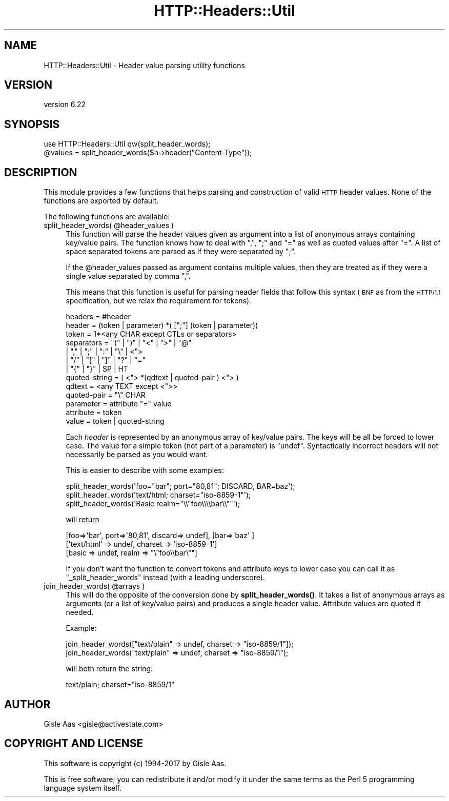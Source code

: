 .\" Automatically generated by Pod::Man 4.10 (Pod::Simple 3.35)
.\"
.\" Standard preamble:
.\" ========================================================================
.de Sp \" Vertical space (when we can't use .PP)
.if t .sp .5v
.if n .sp
..
.de Vb \" Begin verbatim text
.ft CW
.nf
.ne \\$1
..
.de Ve \" End verbatim text
.ft R
.fi
..
.\" Set up some character translations and predefined strings.  \*(-- will
.\" give an unbreakable dash, \*(PI will give pi, \*(L" will give a left
.\" double quote, and \*(R" will give a right double quote.  \*(C+ will
.\" give a nicer C++.  Capital omega is used to do unbreakable dashes and
.\" therefore won't be available.  \*(C` and \*(C' expand to `' in nroff,
.\" nothing in troff, for use with C<>.
.tr \(*W-
.ds C+ C\v'-.1v'\h'-1p'\s-2+\h'-1p'+\s0\v'.1v'\h'-1p'
.ie n \{\
.    ds -- \(*W-
.    ds PI pi
.    if (\n(.H=4u)&(1m=24u) .ds -- \(*W\h'-12u'\(*W\h'-12u'-\" diablo 10 pitch
.    if (\n(.H=4u)&(1m=20u) .ds -- \(*W\h'-12u'\(*W\h'-8u'-\"  diablo 12 pitch
.    ds L" ""
.    ds R" ""
.    ds C` ""
.    ds C' ""
'br\}
.el\{\
.    ds -- \|\(em\|
.    ds PI \(*p
.    ds L" ``
.    ds R" ''
.    ds C`
.    ds C'
'br\}
.\"
.\" Escape single quotes in literal strings from groff's Unicode transform.
.ie \n(.g .ds Aq \(aq
.el       .ds Aq '
.\"
.\" If the F register is >0, we'll generate index entries on stderr for
.\" titles (.TH), headers (.SH), subsections (.SS), items (.Ip), and index
.\" entries marked with X<> in POD.  Of course, you'll have to process the
.\" output yourself in some meaningful fashion.
.\"
.\" Avoid warning from groff about undefined register 'F'.
.de IX
..
.nr rF 0
.if \n(.g .if rF .nr rF 1
.if (\n(rF:(\n(.g==0)) \{\
.    if \nF \{\
.        de IX
.        tm Index:\\$1\t\\n%\t"\\$2"
..
.        if !\nF==2 \{\
.            nr % 0
.            nr F 2
.        \}
.    \}
.\}
.rr rF
.\" ========================================================================
.\"
.IX Title "HTTP::Headers::Util 3"
.TH HTTP::Headers::Util 3 "2020-02-24" "perl v5.28.2" "User Contributed Perl Documentation"
.\" For nroff, turn off justification.  Always turn off hyphenation; it makes
.\" way too many mistakes in technical documents.
.if n .ad l
.nh
.SH "NAME"
HTTP::Headers::Util \- Header value parsing utility functions
.SH "VERSION"
.IX Header "VERSION"
version 6.22
.SH "SYNOPSIS"
.IX Header "SYNOPSIS"
.Vb 2
\&  use HTTP::Headers::Util qw(split_header_words);
\&  @values = split_header_words($h\->header("Content\-Type"));
.Ve
.SH "DESCRIPTION"
.IX Header "DESCRIPTION"
This module provides a few functions that helps parsing and
construction of valid \s-1HTTP\s0 header values.  None of the functions are
exported by default.
.PP
The following functions are available:
.ie n .IP "split_header_words( @header_values )" 4
.el .IP "split_header_words( \f(CW@header_values\fR )" 4
.IX Item "split_header_words( @header_values )"
This function will parse the header values given as argument into a
list of anonymous arrays containing key/value pairs.  The function
knows how to deal with \*(L",\*(R", \*(L";\*(R" and \*(L"=\*(R" as well as quoted values after
\&\*(L"=\*(R".  A list of space separated tokens are parsed as if they were
separated by \*(L";\*(R".
.Sp
If the \f(CW@header_values\fR passed as argument contains multiple values,
then they are treated as if they were a single value separated by
comma \*(L",\*(R".
.Sp
This means that this function is useful for parsing header fields that
follow this syntax (\s-1BNF\s0 as from the \s-1HTTP/1.1\s0 specification, but we relax
the requirement for tokens).
.Sp
.Vb 2
\&  headers           = #header
\&  header            = (token | parameter) *( [";"] (token | parameter))
\&
\&  token             = 1*<any CHAR except CTLs or separators>
\&  separators        = "(" | ")" | "<" | ">" | "@"
\&                    | "," | ";" | ":" | "\e" | <">
\&                    | "/" | "[" | "]" | "?" | "="
\&                    | "{" | "}" | SP | HT
\&
\&  quoted\-string     = ( <"> *(qdtext | quoted\-pair ) <"> )
\&  qdtext            = <any TEXT except <">>
\&  quoted\-pair       = "\e" CHAR
\&
\&  parameter         = attribute "=" value
\&  attribute         = token
\&  value             = token | quoted\-string
.Ve
.Sp
Each \fIheader\fR is represented by an anonymous array of key/value
pairs.  The keys will be all be forced to lower case.
The value for a simple token (not part of a parameter) is \f(CW\*(C`undef\*(C'\fR.
Syntactically incorrect headers will not necessarily be parsed as you
would want.
.Sp
This is easier to describe with some examples:
.Sp
.Vb 3
\&   split_header_words(\*(Aqfoo="bar"; port="80,81"; DISCARD, BAR=baz\*(Aq);
\&   split_header_words(\*(Aqtext/html; charset="iso\-8859\-1"\*(Aq);
\&   split_header_words(\*(AqBasic realm="\e\e"foo\e\e\e\ebar\e\e""\*(Aq);
.Ve
.Sp
will return
.Sp
.Vb 3
\&   [foo=>\*(Aqbar\*(Aq, port=>\*(Aq80,81\*(Aq, discard=> undef], [bar=>\*(Aqbaz\*(Aq ]
\&   [\*(Aqtext/html\*(Aq => undef, charset => \*(Aqiso\-8859\-1\*(Aq]
\&   [basic => undef, realm => "\e"foo\e\ebar\e""]
.Ve
.Sp
If you don't want the function to convert tokens and attribute keys to
lower case you can call it as \f(CW\*(C`_split_header_words\*(C'\fR instead (with a
leading underscore).
.ie n .IP "join_header_words( @arrays )" 4
.el .IP "join_header_words( \f(CW@arrays\fR )" 4
.IX Item "join_header_words( @arrays )"
This will do the opposite of the conversion done by \fBsplit_header_words()\fR.
It takes a list of anonymous arrays as arguments (or a list of
key/value pairs) and produces a single header value.  Attribute values
are quoted if needed.
.Sp
Example:
.Sp
.Vb 2
\&   join_header_words(["text/plain" => undef, charset => "iso\-8859/1"]);
\&   join_header_words("text/plain" => undef, charset => "iso\-8859/1");
.Ve
.Sp
will both return the string:
.Sp
.Vb 1
\&   text/plain; charset="iso\-8859/1"
.Ve
.SH "AUTHOR"
.IX Header "AUTHOR"
Gisle Aas <gisle@activestate.com>
.SH "COPYRIGHT AND LICENSE"
.IX Header "COPYRIGHT AND LICENSE"
This software is copyright (c) 1994\-2017 by Gisle Aas.
.PP
This is free software; you can redistribute it and/or modify it under
the same terms as the Perl 5 programming language system itself.
